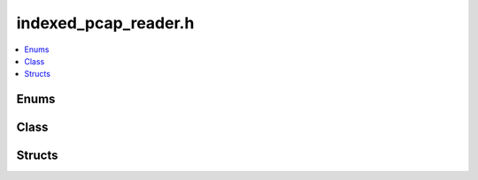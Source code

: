 indexed_pcap_reader.h
=====================

.. contents::
   :local:

Enums
-----

.. doxygenenum:: ouster::sensor_utils::IdxErrorType
   :project: cpp_api

Class
-----

.. doxygenclass:: ouster::sensor_utils::IndexedPcapReader
   :project: cpp_api
   :members:

.. doxygenclass:: ouster::sensor_utils::PcapDuplicatePortException
   :project: cpp_api
   :members:

.. doxygenclass:: ouster::sensor_utils::PcapIndex
   :project: cpp_api
   :members:

Structs
-------

.. doxygenstruct:: ouster::sensor_utils::GlobalIndex
   :project: cpp_api
   :members:



